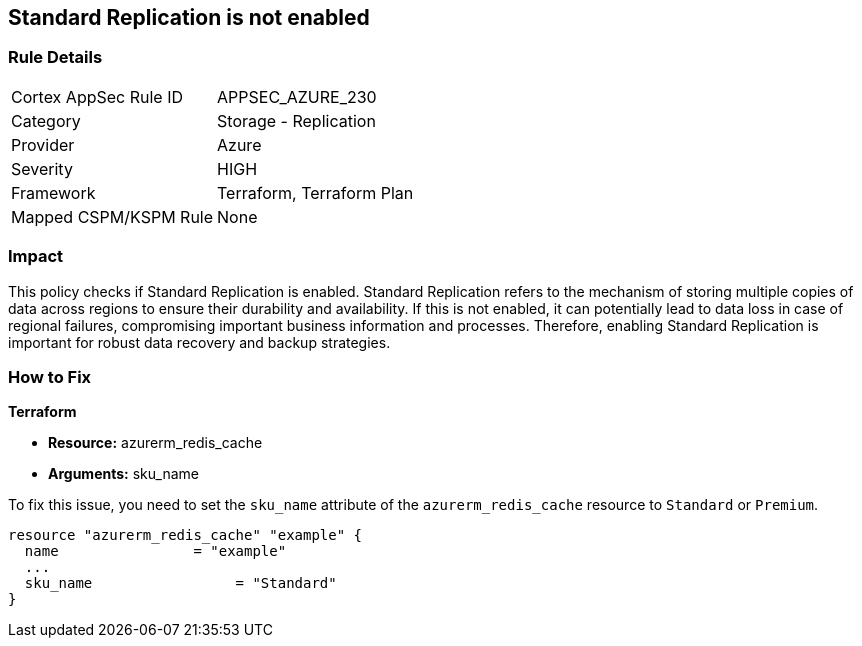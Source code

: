 
== Standard Replication is not enabled

=== Rule Details

[cols="1,2"]
|===
|Cortex AppSec Rule ID |APPSEC_AZURE_230
|Category |Storage - Replication
|Provider |Azure
|Severity |HIGH
|Framework |Terraform, Terraform Plan
|Mapped CSPM/KSPM Rule |None
|===


=== Impact
This policy checks if Standard Replication is enabled. Standard Replication refers to the mechanism of storing multiple copies of data across regions to ensure their durability and availability. If this is not enabled, it can potentially lead to data loss in case of regional failures, compromising important business information and processes. Therefore, enabling Standard Replication is important for robust data recovery and backup strategies.

=== How to Fix

*Terraform*

* *Resource:* azurerm_redis_cache
* *Arguments:* sku_name

To fix this issue, you need to set the `sku_name` attribute of the `azurerm_redis_cache` resource to `Standard` or `Premium`.

[source,hcl]
----
resource "azurerm_redis_cache" "example" {
  name                = "example"
  ...
  sku_name                 = "Standard"
}
----


